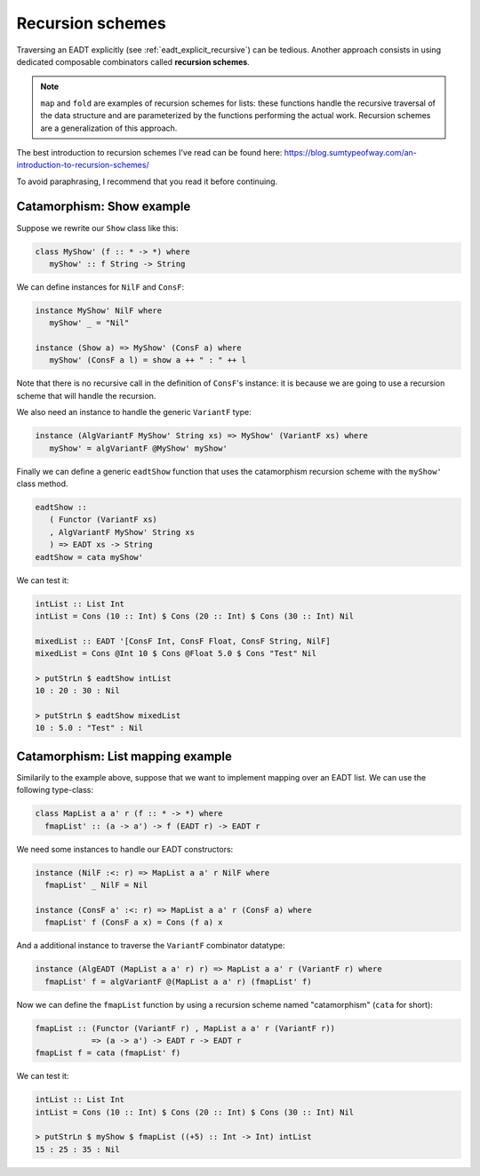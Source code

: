 .. _eadt_recursion_schemes:

==============================================================================
Recursion schemes
==============================================================================

Traversing an EADT explicitly (see :ref:`eadt_explicit_recursive`) can be
tedious. Another approach consists in using dedicated composable combinators
called **recursion schemes**.

.. note::

   ``map`` and ``fold`` are examples of recursion schemes for lists: these
   functions handle the recursive traversal of the data structure and are
   parameterized by the functions performing the actual work.
   Recursion schemes are a generalization of this approach.

The best introduction to recursion schemes I've read can be found here:
https://blog.sumtypeofway.com/an-introduction-to-recursion-schemes/

To avoid paraphrasing, I recommend that you read it before continuing.


Catamorphism: Show example
--------------------------

Suppose we rewrite our ``Show`` class like this:

.. code:: haskell

   class MyShow' (f :: * -> *) where
      myShow' :: f String -> String

We can define instances for ``NilF`` and ``ConsF``:

.. code:: haskell

   instance MyShow' NilF where
      myShow' _ = "Nil"

   instance (Show a) => MyShow' (ConsF a) where
      myShow' (ConsF a l) = show a ++ " : " ++ l

Note that there is no recursive call in the definition of ``ConsF``'s instance:
it is because we are going to use a recursion scheme that will handle the
recursion.

We also need an instance to handle the generic ``VariantF`` type:

.. code:: haskell

   instance (AlgVariantF MyShow' String xs) => MyShow' (VariantF xs) where
      myShow' = algVariantF @MyShow' myShow'

Finally we can define a generic ``eadtShow`` function that uses the catamorphism
recursion scheme with the ``myShow'`` class method.

.. code:: haskell

   eadtShow :: 
      ( Functor (VariantF xs)
      , AlgVariantF MyShow' String xs
      ) => EADT xs -> String
   eadtShow = cata myShow'

We can test it:

.. code:: haskell

   intList :: List Int
   intList = Cons (10 :: Int) $ Cons (20 :: Int) $ Cons (30 :: Int) Nil

   mixedList :: EADT '[ConsF Int, ConsF Float, ConsF String, NilF]
   mixedList = Cons @Int 10 $ Cons @Float 5.0 $ Cons "Test" Nil

   > putStrLn $ eadtShow intList
   10 : 20 : 30 : Nil

   > putStrLn $ eadtShow mixedList
   10 : 5.0 : "Test" : Nil



Catamorphism: List mapping example
----------------------------------

Similarily to the example above, suppose that we want to implement mapping over
an EADT list. We can use the following type-class:

.. code:: haskell

   class MapList a a' r (f :: * -> *) where
     fmapList' :: (a -> a') -> f (EADT r) -> EADT r

We need some instances to handle our EADT constructors:

.. code:: haskell

   instance (NilF :<: r) => MapList a a' r NilF where
     fmapList' _ NilF = Nil

   instance (ConsF a' :<: r) => MapList a a' r (ConsF a) where
     fmapList' f (ConsF a x) = Cons (f a) x

And a additional instance to traverse the ``VariantF`` combinator datatype:

.. code:: haskell

   instance (AlgEADT (MapList a a' r) r) => MapList a a' r (VariantF r) where
     fmapList' f = algVariantF @(MapList a a' r) (fmapList' f)

Now we can define the ``fmapList`` function by using a recursion scheme named "catamorphism" (``cata`` for short):

.. code:: haskell

   fmapList :: (Functor (VariantF r) , MapList a a' r (VariantF r))
               => (a -> a') -> EADT r -> EADT r
   fmapList f = cata (fmapList' f)


We can test it:

.. code:: haskell

   intList :: List Int
   intList = Cons (10 :: Int) $ Cons (20 :: Int) $ Cons (30 :: Int) Nil

   > putStrLn $ myShow $ fmapList ((+5) :: Int -> Int) intList
   15 : 25 : 35 : Nil
